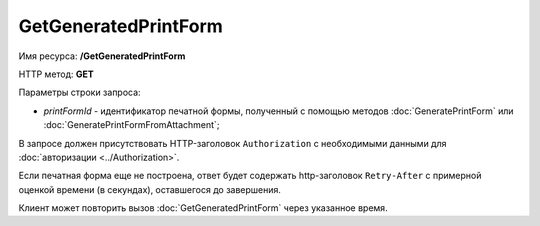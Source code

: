 GetGeneratedPrintForm
=====================

Имя ресурса: **/GetGeneratedPrintForm**

HTTP метод: **GET**

Параметры строки запроса:

-  *printFormId* - идентификатор печатной формы, полученный с помощью методов :doc:`GeneratePrintForm` или :doc:`GeneratePrintFormFromAttachment`;

В запросе должен присутствовать HTTP-заголовок ``Authorization`` с необходимыми данными для :doc:`авторизации <../Authorization>`.

Если печатная форма еще не построена, ответ будет содержать http-заголовок ``Retry-After`` с примерной оценкой времени (в секундах), оставшегося до завершения.

Клиент может повторить вызов :doc:`GetGeneratedPrintForm` через указанное время.